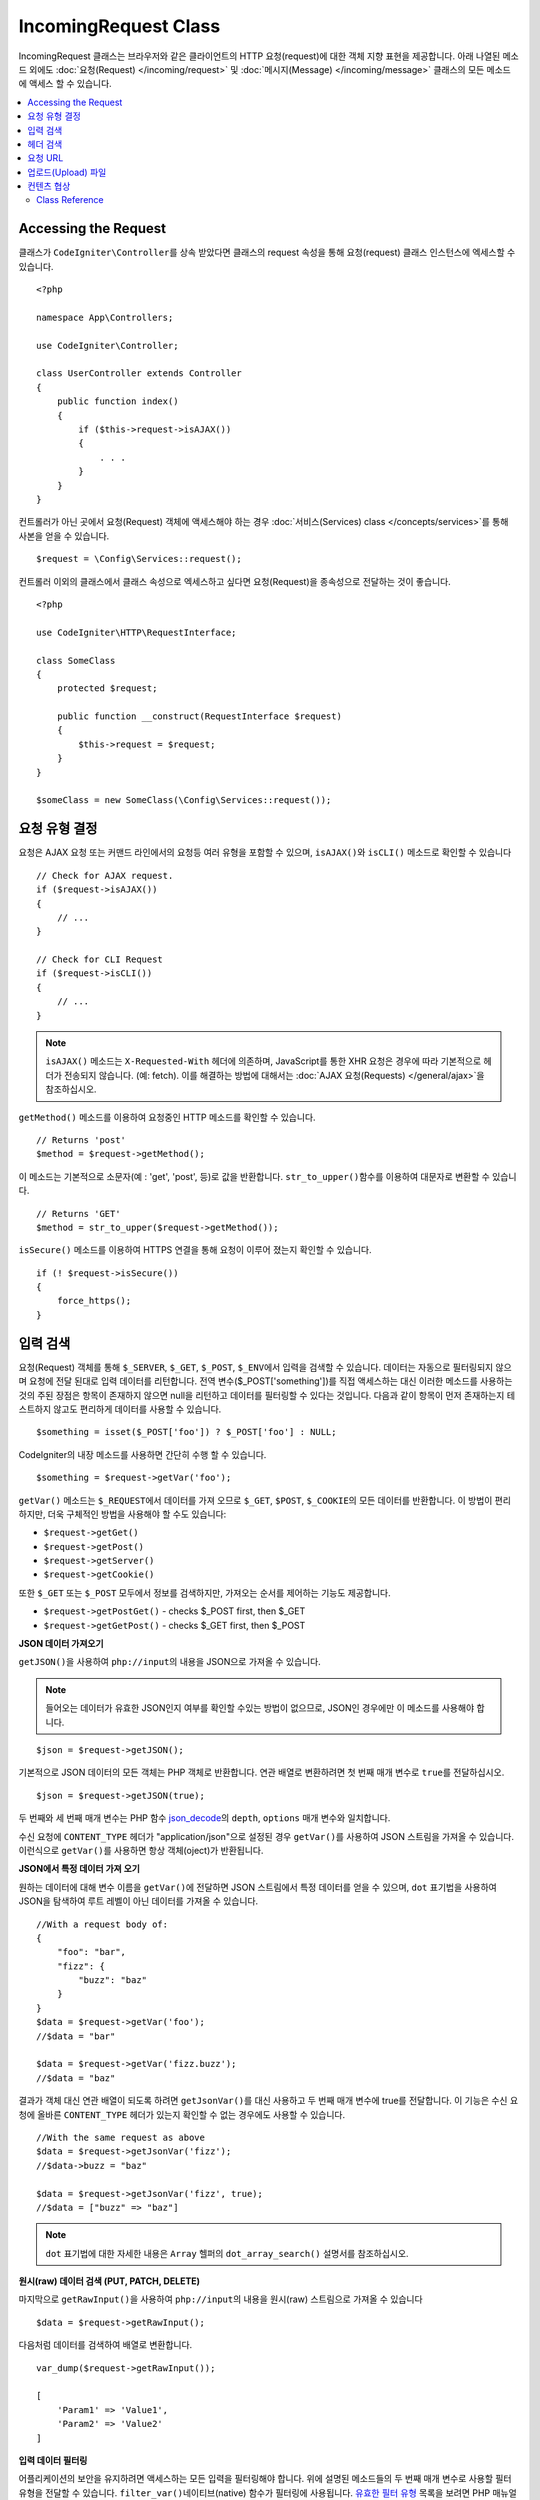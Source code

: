IncomingRequest Class
*********************

IncomingRequest 클래스는 브라우저와 같은 클라이언트의 HTTP 요청(request)에 대한 객체 지향 표현을 제공합니다.
아래 나열된 메소드 외에도 :doc:`요청(Request) </incoming/request>` 및 :doc:`메시지(Message) </incoming/message>` 클래스의 모든 메소드에 액세스 할 수 있습니다.

.. contents::
    :local:
    :depth: 2

Accessing the Request
-----------------------

클래스가 ``CodeIgniter\Controller``\ 를 상속 받았다면 클래스의 request 속성을 통해 요청(request) 클래스 인스턴스에 엑세스할 수 있습니다.

::

    <?php 
    
    namespace App\Controllers;

    use CodeIgniter\Controller;

    class UserController extends Controller
    {
        public function index()
        {
            if ($this->request->isAJAX())
            {
                . . .
            }
        }
    }

컨트롤러가 아닌 곳에서 요청(Request) 객체에 액세스해야 하는 경우 :doc:`서비스(Services) class </concepts/services>`\ 를 통해 사본을 얻을 수 있습니다.

::

    $request = \Config\Services::request();

컨트롤러 이외의 클래스에서 클래스 속성으로 엑세스하고 싶다면 요청(Request)을 종속성으로 전달하는 것이 좋습니다.

::

    <?php
    
    use CodeIgniter\HTTP\RequestInterface;

    class SomeClass
    {
        protected $request;

        public function __construct(RequestInterface $request)
        {
            $this->request = $request;
        }
    }

    $someClass = new SomeClass(\Config\Services::request());

요청 유형 결정
----------------

요청은 AJAX 요청 또는 커맨드 라인에서의 요청등 여러 유형을 포함할 수 있으며, ``isAJAX()``\ 와 ``isCLI()`` 메소드로 확인할 수 있습니다

::

    // Check for AJAX request.
    if ($request->isAJAX())
    {
        // ...
    }

    // Check for CLI Request
    if ($request->isCLI())
    {
        // ...
    }

.. note:: ``isAJAX()`` 메소드는 ``X-Requested-With`` 헤더에 의존하며, JavaScript를 통한 XHR 요청은 경우에 따라 기본적으로 헤더가 전송되지 않습니다. (예: fetch). 
    이를 해결하는 방법에 대해서는 :doc:`AJAX 요청(Requests) </general/ajax>`\ 을 참조하십시오.

``getMethod()`` 메소드를 이용하여 요청중인 HTTP 메소드를 확인할 수 있습니다.

::

    // Returns 'post'
    $method = $request->getMethod();

이 메소드는 기본적으로 소문자(예 : 'get', 'post', 등)로 값을 반환합니다.
``str_to_upper()``\ 함수를 이용하여 대문자로 변환할 수 있습니다.

::

    // Returns 'GET'
    $method = str_to_upper($request->getMethod());

``isSecure()`` 메소드를 이용하여 HTTPS 연결을 통해 요청이 이루어 졌는지 확인할 수 있습니다.

::

    if (! $request->isSecure())
    {
        force_https();
    }

입력 검색
-----------

요청(Request) 객체를 통해 ``$_SERVER``, ``$_GET``, ``$_POST``, ``$_ENV``\ 에서 입력을 검색할 수 있습니다.
데이터는 자동으로 필터링되지 않으며 요청에 전달 된대로 입력 데이터를 리턴합니다.
전역 변수($_POST['something'])를 직접 액세스하는 대신 이러한 메소드를 사용하는 것의 주된 장점은 항목이 존재하지 않으면 null을 리턴하고 데이터를 필터링할 수 있다는 것입니다.
다음과 같이 항목이 먼저 존재하는지 테스트하지 않고도 편리하게 데이터를 사용할 수 있습니다.

::

    $something = isset($_POST['foo']) ? $_POST['foo'] : NULL;

CodeIgniter의 내장 메소드를 사용하면 간단히 수행 할 수 있습니다.

::

    $something = $request->getVar('foo');

``getVar()`` 메소드는 ``$_REQUEST``\ 에서 데이터를 가져 오므로 ``$_GET``, ``$POST``, ``$_COOKIE``\ 의 모든 데이터를 반환합니다.
이 방법이 편리하지만, 더욱 구체적인 방법을 사용해야 할 수도 있습니다:

* ``$request->getGet()``
* ``$request->getPost()``
* ``$request->getServer()``
* ``$request->getCookie()``

또한 ``$_GET`` 또는 ``$_POST`` 모두에서 정보를 검색하지만, 가져오는 순서를 제어하는 기능도 제공합니다.

* ``$request->getPostGet()`` - checks $_POST first, then $_GET
* ``$request->getGetPost()`` - checks $_GET first, then $_POST

**JSON 데이터 가져오기**

``getJSON()``\ 을 사용하여 ``php://input``\ 의 내용을 JSON으로 가져올 수 있습니다.

.. note::  들어오는 데이터가 유효한 JSON인지 여부를 확인할 수있는 방법이 없으므로, JSON인 경우에만 이 메소드를 사용해야 합니다.

::

    $json = $request->getJSON();

기본적으로 JSON 데이터의 모든 객체는 PHP 객체로 반환합니다.
연관 배열로 변환하려면 첫 번째 매개 변수로 ``true``\ 를 전달하십시오.

::

    $json = $request->getJSON(true);

두 번째와 세 번째 매개 변수는 PHP 함수 `json_decode <https://www.php.net/manual/en/function.json-decode.php>`_\ 의 ``depth``, ``options`` 매개 변수와 일치합니다.

수신 요청에 ``CONTENT_TYPE`` 헤더가 "application/json"\ 으로 설정된 경우 ``getVar()``\ 를 사용하여 JSON 스트림을 가져올 수 있습니다.
이런식으로 ``getVar()``\ 를 사용하면 항상 객체(oject)가 반환됩니다.

**JSON에서 특정 데이터 가져 오기**

원하는 데이터에 대해 변수 이름을 ``getVar()``\ 에 전달하면 JSON 스트림에서 특정 데이터를 얻을 수 있으며, ``dot`` 표기법을 사용하여 JSON을 탐색하여 루트 레벨이 아닌 데이터를 가져올 수 있습니다.

::

    //With a request body of:
    {
        "foo": "bar",
        "fizz": {
            "buzz": "baz"
        }
    }
    $data = $request->getVar('foo');
    //$data = "bar"

    $data = $request->getVar('fizz.buzz');
    //$data = "baz"


결과가 객체 대신 연관 배열이 되도록 하려면 ``getJsonVar()``\ 를 대신 사용하고 두 번째 매개 변수에 true를 전달합니다.
이 기능은 수신 요청에 올바른 ``CONTENT_TYPE`` 헤더가 있는지 확인할 수 없는 경우에도 사용할 수 있습니다.

::

    //With the same request as above
    $data = $request->getJsonVar('fizz');
    //$data->buzz = "baz"

    $data = $request->getJsonVar('fizz', true);
    //$data = ["buzz" => "baz"]

.. note:: ``dot`` 표기법에 대한 자세한 내용은 ``Array`` 헬퍼의 ``dot_array_search()`` 설명서를 참조하십시오.

**원시(raw) 데이터 검색 (PUT, PATCH, DELETE)**

마지막으로 ``getRawInput()``\ 을 사용하여 ``php://input``\ 의 내용을 원시(raw) 스트림으로 가져올 수 있습니다

::

    $data = $request->getRawInput();

다음처럼 데이터를 검색하여 배열로 변환합니다.

::

    var_dump($request->getRawInput());

    [
        'Param1' => 'Value1',
        'Param2' => 'Value2'
    ]

**입력 데이터 필터링**

어플리케이션의 보안을 유지하려면 액세스하는 모든 입력을 필터링해야 합니다.
위에 설명된 메소드들의 두 번째 매개 변수로 사용할 필터 유형을 전달할 수 있습니다.
``filter_var()``\ 네이티브(native) 함수가 필터링에 사용됩니다.
`유효한 필터 유형 <https://www.php.net/manual/en/filter.filters.php>`_ 목록을 보려면 PHP 매뉴얼로 이동하십시오.

POST 변수를 필터링하면 다음과 같습니다

::

    $email = $request->getVar('email', FILTER_SANITIZE_EMAIL);

.. important:: 두 번째 매개 변수로 전달된 필터 유형 지원은 위에서 언급한 모든 메소드중 ``getJSON()``\ 을 제외 합니다.

헤더 검색
-----------

``getHeaders()`` 메소드로 요청과 함께 전송된 모든 헤더에 액세스 할 수 있습니다.
이 메소드는 키를 헤더 이름으로 사용하여 모든 헤더의 배열을 ``CodeIgniter\HTTP\Header``\ 로 반환합니다.

::

    var_dump($request->headers());

    [
        'Host'          => CodeIgniter\HTTP\Header,
        'Cache-Control' => CodeIgniter\HTTP\Header,
        'Accept'        => CodeIgniter\HTTP\Header,
    ]

단일 헤더만 필요한 경우 ``header()`` 메소드를 사용합니다.
지정된 헤더 객체가 존재하는 경우 대소문자를 구분하지 않는 방식으로 가져오고, 그렇지 않으면 ``null``\ 을 반환합니다.

::

    // these are all equivalent
    $host = $request->header('host');
    $host = $request->header('Host');
    $host = $request->header('HOST');

``hasHeader()``\ 를 사용하여 헤더가 있는지 확인할 수 있습니다.

::

    if ($request->hasHeader('DNT'))
    {
        // Don't track something...
    }

헤더의 모든 값을 가진 문자열이 필요하다면 ``getHeaderLine()`` 메소드를 사용합니다.

::

    // Accept-Encoding: gzip, deflate, sdch
    echo 'Accept-Encoding: '.$request->getHeaderLine('accept-encoding');

이름과 값을 가진 전체 헤더 문자열이 필요하면 헤더를 문자열로 캐스트(cast)합니다.

::

    echo (string)$header;

요청 URL
----------------------------------------------------------------------------

``$request->uri`` 속성을 통해 요청에 대한 현재 URI를 나타내는 :doc:`URI </libraries/uri>` 객체를 검색할 수 있습니다.
이 객체를 문자열로 캐스트하여 현재 요청에 대한 전체 URL을 얻을 수 있습니다.

::

    $uri = (string)$request->uri;

이 개체는 요청의 일부를 얻을 수 있는 모든 기능을 제공합니다.

::

    $uri = $request->uri;

    echo $uri->getScheme();         // http
    echo $uri->getAuthority();      // snoopy:password@example.com:88
    echo $uri->getUserInfo();       // snoopy:password
    echo $uri->getHost();           // example.com
    echo $uri->getPort();           // 88
    echo $uri->getPath();           // /path/to/page
    echo $uri->getQuery();          // foo=bar&bar=baz
    echo $uri->getSegments();       // ['path', 'to', 'page']
    echo $uri->getSegment(1);       // 'path'
    echo $uri->getTotalSegments();  // 3

업로드(Upload) 파일
----------------------------------------------------------------------------

업로드된 모든 파일에 대한 정보는 ``$request->getFiles()``\ 를 통해 얻을 수 있으며, :doc:`FileCollection </libraries/uploaded_files>` 인스턴스를 반환합니다.
이를 통하여 파일 업로드 작업이 쉬워지고 보안 위험을 최소화할 수 있습니다.

::

    $files = $request->getFiles();

    // Grab the file by name given in HTML form
    if ($files->hasFile('uploadedFile'))
    {
        $file = $files->getFile('uploadedfile');

        // Generate a new secure name
        $name = $file->getRandomName();

        // Move the file to it's new home
        $file->move('/path/to/dir', $name);

        echo $file->getSize('mb');      // 1.23
        echo $file->getExtension();     // jpg
        echo $file->getType();          // image/jpg
    }

HTML 파일 입력에 지정된 파일 이름을 기반으로 업로드한 파일을 얻을 수 있습니다.

::

    $file = $request->getFile('uploadedfile');

HTML 파일 입력에 제공된 파일 이름을 기반으로 동일한 이름으로 업로드된 다중 파일 배열 얻을 수 있습니다.

::

    $files = $request->getFileMultiple('uploadedfile');

컨텐츠 협상
----------------------------------------------------------------------------

``negotiate()`` 메소드를 통해 요청된 컨텐츠 유형을 쉽게 협상할 수 있습니다.

::

    $language    = $request->negotiate('language', ['en-US', 'en-GB', 'fr', 'es-mx']);
    $imageType   = $request->negotiate('media', ['image/png', 'image/jpg']);
    $charset     = $request->negotiate('charset', ['UTF-8', 'UTF-16']);
    $contentType = $request->negotiate('media', ['text/html', 'text/xml']);
    $encoding    = $request->negotiate('encoding', ['gzip', 'compress']);

자세한 내용은 :doc:`콘텐츠 협상 </incoming/content_negotiation>` 페이지를 참조하십시오.

Class Reference
===========================================================================

.. note:: 여기에 나열된 메소드 외에도 이 클래스는 :doc:`요청(Request) Class </incoming/request>`\ 와 :doc:`메시지(Message) Class </incoming/message>` 클래스의 메소드를 상속합니다.

사용 가능한 부모(Parent) 클래스가 제공하는 메소드는 다음과 같습니다.:

* :meth:`CodeIgniter\\HTTP\\Request::getIPAddress`
* :meth:`CodeIgniter\\HTTP\\Request::isValidIP`
* :meth:`CodeIgniter\\HTTP\\Request::getMethod`
* :meth:`CodeIgniter\\HTTP\\Request::setMethod`
* :meth:`CodeIgniter\\HTTP\\Request::getServer`
* :meth:`CodeIgniter\\HTTP\\Request::getEnv`
* :meth:`CodeIgniter\\HTTP\\Request::setGlobal`
* :meth:`CodeIgniter\\HTTP\\Request::fetchGlobal`
* :meth:`CodeIgniter\\HTTP\\Message::getBody`
* :meth:`CodeIgniter\\HTTP\\Message::setBody`
* :meth:`CodeIgniter\\HTTP\\Message::appendBody`
* :meth:`CodeIgniter\\HTTP\\Message::populateHeaders`
* :meth:`CodeIgniter\\HTTP\\Message::headers`
* :meth:`CodeIgniter\\HTTP\\Message::header`
* :meth:`CodeIgniter\\HTTP\\Message::hasHeader`
* :meth:`CodeIgniter\\HTTP\\Message::getHeaderLine`
* :meth:`CodeIgniter\\HTTP\\Message::setHeader`
* :meth:`CodeIgniter\\HTTP\\Message::removeHeader`
* :meth:`CodeIgniter\\HTTP\\Message::appendHeader`
* :meth:`CodeIgniter\\HTTP\\Message::prependHeader`
* :meth:`CodeIgniter\\HTTP\\Message::getProtocolVersion`
* :meth:`CodeIgniter\\HTTP\\Message::setProtocolVersion`

.. php:class:: CodeIgniter\\HTTP\\IncomingRequest

    .. php:method:: isCLI()

        :returns: 커맨드 라인 요청 ``true``, 그렇지 않으면 ``false``
        :rtype: bool

    .. php:method:: isAJAX()

        :returns: AJAX 요청 ``true``, 그렇지 않으면 ``false``
        :rtype: bool

    .. php:method:: isSecure()

        :returns: HTTPS 요청 ``true``, 그렇지 않으면 ``false``
        :rtype: bool

    .. php:method:: getVar([$index = null[, $filter = null[, $flags = null]]])

        :param  string  $index: 찾을 변수/키의 이름
        :param  int     $filter: 적용할 필터 유형, 필터 목록은 `여기 <https://www.php.net/manual/en/filter.filters.php>`__\ 에서 찾을 수 있습니다.
        :param  int     $flags: 적용할 플래그, 플래그 목록은 `여기 <https://www.php.net/manual/en/filter.filters.flags.php>`__\ 에서 찾을 수 있습니다.
        :returns:   제공된 매개 변수가 없는 경우 ``$_REQUEST``, 있으면 검색된 REQUEST 값 또는 ``null``
        :rtype: mixed|null

        첫 번째 매개 변수에는 찾고자하는 REQUEST 항목의 이름입니다
        
        ::

            $request->getVar('some_data');

        검색하려는 항목이 존재하지 않으면 이 메소드는 널(null)을 리턴합니다.

        두 번째 선택적 매개 변수를 사용하면 PHP 필터를 통해 데이터를 필터링할 수 있습니다.
        원하는 필터 유형을 두 번째 매개 변수로 전달하십시오.
        
        ::

            $request->getVar('some_data', FILTER_SANITIZE_STRING);

        모든 REQUEST 항목의 배열을 반환하려면 매개 변수없이 호출하십시오.

        모든 REQUEST 항목을 반환하고 필터를 통해 전달하려면 첫 번째 매개 변수를 ``null``\ 로 설정하고 두 번째 매개 변수를 사용하려는 필터로 설정하십시오.
        
        ::

            $request->getVar(null, FILTER_SANITIZE_STRING); // returns all POST items with string sanitation

        여러 REQUEST 매개 변수의 배열을 반환하려면 필요한 모든 키를 배열로 전달하십시오.
        
        ::

            $request->getVar(['field1', 'field2']);

        매개 변수의 배열을 반환할 때 필터링을 사용하고 싶다면, 두 번째 매개 변수에 적용할 필터 유형을 설정하십시오.
        
        ::

            $request->getVar(['field1', 'field2'], FILTER_SANITIZE_STRING);

    .. php:method:: getGet([$index = null[, $filter = null[, $flags = null]]])

        :param  string  $index: 찾을 변수/키의 이름.
        :param  int     $filter: 적용할 필터 유형, 필터 목록은 `여기 <https://www.php.net/manual/en/filter.filters.php>`__\ 에서 찾을 수 있습니다.
        :param  int     $flags: 적용할 플래그, 플래그 목록은 `여기 <https://www.php.net/manual/en/filter.filters.flags.php>`__\ 에서 찾을 수 있습니다.
        :returns:   제공된 매개 변수가 없는 경우 ``$_GET``, 있으면 검색된 GET 값 또는 ``null``
        :rtype: mixed|null

        ``getVar()``\ 와 동일하지만, GET 데이터만 가져옵니다.

    .. php:method:: getPost([$index = null[, $filter = null[, $flags = null]]])

        :param  string  $index: 찾을 변수/키의 이름
        :param  int     $filter: 적용할 필터 유형, 필터 목록은 `여기 <https://www.php.net/manual/en/filter.filters.php>`__\ 에서 찾을 수 있습니다.
        :param  int     $flags: 적용할 플래그, 플래그 목록은 `여기 <https://www.php.net/manual/en/filter.filters.flags.php>`__\ 에서 찾을 수 있습니다.
        :returns:   제공된 매개 변수가 없는 경우 ``$_POST``, 있으면 검색된 POST 값 또는 ``null``
        :rtype: mixed|null

        ``getVar()``\ 와 동일하지만, POST 데이터만 가져옵니다.

    .. php:method:: getPostGet([$index = null[, $filter = null[, $flags = null]]])

        :param  string  $index: 찾을 변수/키의 이름
        :param  int     $filter: 적용할 필터 유형, 필터 목록은 `여기 <https://www.php.net/manual/en/filter.filters.php>`__\ 에서 찾을 수 있습니다.
        :param  int     $flags: 적용할 플래그, 플래그 목록은 `여기 <https://www.php.net/manual/en/filter.filters.flags.php>`__\ 에서 찾을 수 있습니다.
        :returns:   제공된 매개 변수가 없는 경우 ``$_POST``, 있으면 검색된 POST 값 또는 ``null``
        :rtype: mixed|null

        이 방법은 ``getPost()``, ``getGet()``\ 와 거의 같은 방식으로 작용하며, 2개의 메소드를 결합한 것입니다.
        POST에서 먼저 검색하여 발견되지 않으면 GET에서 검색합니다.
        
        ::

            $request->getPostGet('field1');

    .. php:method:: getGetPost([$index = null[, $filter = null[, $flags = null]]])

        :param  string  $index: 찾을 변수/키의 이름
        :param  int     $filter: 적용할 필터 유형, 필터 목록은 `여기 <https://www.php.net/manual/en/filter.filters.php>`__\ 에서 찾을 수 있습니다.
        :param  int     $flags: 적용할 플래그, 플래그 목록은 `여기 <https://www.php.net/manual/en/filter.filters.flags.php>`__\ 에서 찾을 수 있습니다.
        :returns:   제공된 매개 변수가 없는 경우 ``$_POST``, 있으면 검색된 POST 값 또는 ``null``
        :rtype: mixed|null

        이 방법은 ``getPost()``, ``getGet()``\ 와 거의 같은 방식으로 작용하며, 2개의 메소드를 결합한 것입니다.
        GET에서 먼저 검색하여 발견되지 않으면 POST에서 검색합니다.
        
        ::

            $request->getGetPost('field1');

    .. php:method:: getCookie([$index = null[, $filter = null[, $flags = null]]])

        :noindex:
        :param  mixed   $index: COOKIE명
        :param  int     $filter: 적용할 필터 유형, 필터 목록은 `여기 <https://www.php.net/manual/en/filter.filters.php>`__\ 에서 찾을 수 있습니다.
        :param  int     $flags: 적용할 플래그, 플래그 목록은 `여기 <https://www.php.net/manual/en/filter.filters.flags.php>`__\ 에서 찾을 수 있습니다.
        :returns:    제공된 매개 변수가 없는 경우 ``$_COOKIE``, 있으면 검색된 COOKIE 값 또는 ``null``
        :rtype:    mixed

        ``getPost()`` 와 ``getGet()``\ 과 동일하지만 값을 쿠키(cookie)에서 가져옵니다.
        
        ::

            $request->getCookie('some_cookie');
            $request->getCookie('some_cookie', FILTER_SANITIZE_STRING); // with filter

        여러 쿠키 값의 배열을 반환하려면 필요한 모든 키를 배열로 전달하십시오.
        
        ::

            $request->getCookie(['some_cookie', 'some_cookie2']);

        .. note::  :doc:`Cookie Helper <../helpers/cookie_helper>` 함수 :php:func:`get_cookie()`\ 와 달리 이 메소드는 ``$config['cookie_prefix']``\ 의 값이 앞에 추가되지 않습니다.

    .. php:method:: getServer([$index = null[, $filter = null[, $flags = null]]])
		:noindex:

        :param  mixed   $index: Value name
        :param  int     $filter: 적용할 필터 유형, 필터 목록은 `여기 <https://www.php.net/manual/en/filter.filters.php>`__\ 에서 찾을 수 있습니다.
        :param  int     $flags: 적용할 플래그, 플래그 목록은 `여기 <https://www.php.net/manual/en/filter.filters.flags.php>`__\ 에서 찾을 수 있습니다.
        :returns:    검색된 $_SERVER 값 또는 ``null``
        :rtype:    mixed

        ``getPost()``, ``getGet()``, ``getCookie()`` 메소드와 동일하지만 값을 ``$_SERVER``\ 에서 가져옵니다.
        
        ::

            $request->getServer('some_data');

        다수의 ``$_SERVER`` 값을 배열로 반환하려면, 필요한 모든 키를 배열로 전달하십시오.

        ::

            $request->getServer(['SERVER_PROTOCOL', 'REQUEST_URI']);

    .. php:method:: getUserAgent([$filter = null])

        :param  int  $filter: 적용할 필터 유형, 필터 목록은 `여기 <https://www.php.net/manual/en/filter.filters.php>`__\ 에서 찾을 수 있습니다.
        :returns:  SERVER 데이터에서 찾은 사용자 에이전트 문자열 또는 null
        :rtype: mixed

        이 메소드는 SERVER 데이터에서 사용자 에이전트(User Agent) 문자열을 리턴합니다.
        
        ::

            $request->getUserAgent();
